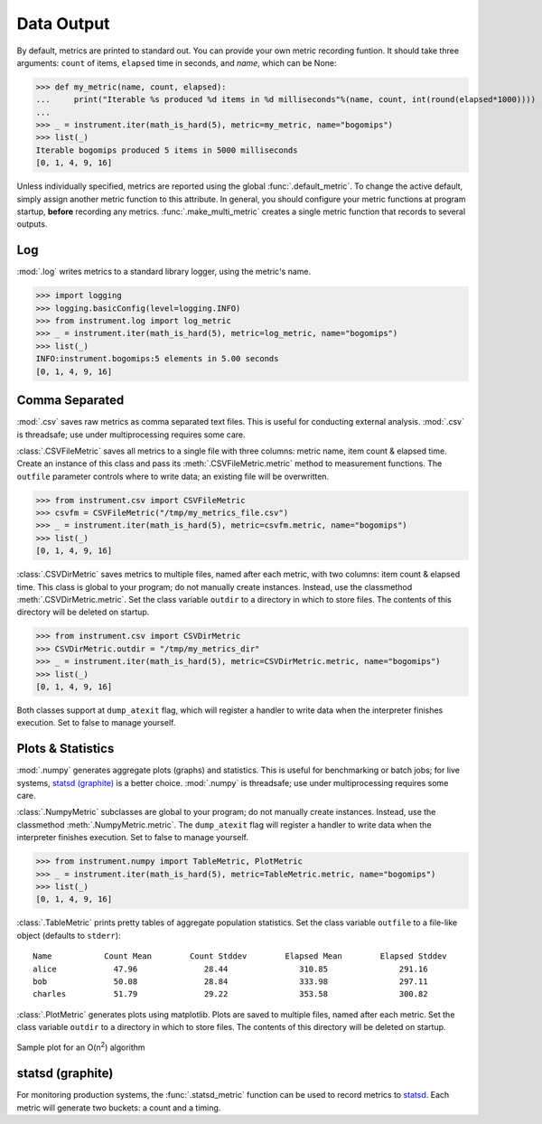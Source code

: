 Data Output
===========

By default, metrics are printed to standard out. You can provide your own
metric recording funtion. It should take three arguments: ``count`` of items,
``elapsed`` time in seconds, and `name`, which can be None:

>>> def my_metric(name, count, elapsed):
...     print("Iterable %s produced %d items in %d milliseconds"%(name, count, int(round(elapsed*1000))))
...
>>> _ = instrument.iter(math_is_hard(5), metric=my_metric, name="bogomips")
>>> list(_)
Iterable bogomips produced 5 items in 5000 milliseconds
[0, 1, 4, 9, 16]

Unless individually specified, metrics are reported using the global
:func:`.default_metric`. To change the active default, simply assign another
metric function to this attribute. In general, you should configure your
metric functions at program startup, **before** recording any metrics.
:func:`.make_multi_metric` creates a single metric function that records to
several outputs.

Log
---
:mod:`.log` writes metrics to a standard library logger, using the metric's name.

>>> import logging
>>> logging.basicConfig(level=logging.INFO)
>>> from instrument.log import log_metric
>>> _ = instrument.iter(math_is_hard(5), metric=log_metric, name="bogomips")
>>> list(_)
INFO:instrument.bogomips:5 elements in 5.00 seconds
[0, 1, 4, 9, 16]

Comma Separated
---------------

:mod:`.csv` saves raw metrics as comma separated text files.
This is useful for conducting external analysis. :mod:`.csv` is threadsafe; use
under multiprocessing requires some care.

:class:`.CSVFileMetric` saves all metrics to a single file with three
columns: metric name, item count & elapsed time. Create an instance of this
class and pass its :meth:`.CSVFileMetric.metric` method to measurement
functions. The ``outfile`` parameter controls where to write data; an existing
file will be overwritten.

>>> from instrument.csv import CSVFileMetric
>>> csvfm = CSVFileMetric("/tmp/my_metrics_file.csv")
>>> _ = instrument.iter(math_is_hard(5), metric=csvfm.metric, name="bogomips")
>>> list(_)
[0, 1, 4, 9, 16]

:class:`.CSVDirMetric` saves metrics to multiple files, named after each
metric, with two columns: item count & elapsed time. This class is global to
your program; do not manually create instances. Instead, use the classmethod
:meth:`.CSVDirMetric.metric`. Set the class variable ``outdir`` to a directory
in which to store files. The contents of this directory will be deleted on
startup.

>>> from instrument.csv import CSVDirMetric
>>> CSVDirMetric.outdir = "/tmp/my_metrics_dir"
>>> _ = instrument.iter(math_is_hard(5), metric=CSVDirMetric.metric, name="bogomips")
>>> list(_)
[0, 1, 4, 9, 16]

Both classes support at ``dump_atexit`` flag, which will register a handler to
write data when the interpreter finishes execution. Set to false to manage
yourself.

Plots & Statistics
------------------

:mod:`.numpy` generates aggregate plots (graphs) and statistics. This is
useful for benchmarking or batch jobs; for live systems, `statsd (graphite)`_ is a
better choice. :mod:`.numpy` is threadsafe; use under multiprocessing
requires some care.

:class:`.NumpyMetric` subclasses are global to your program; do not manually
create instances. Instead, use the classmethod :meth:`.NumpyMetric.metric`.
The ``dump_atexit`` flag will register a handler to write data when the
interpreter finishes execution. Set to false to manage yourself.

>>> from instrument.numpy import TableMetric, PlotMetric
>>> _ = instrument.iter(math_is_hard(5), metric=TableMetric.metric, name="bogomips")
>>> list(_)
[0, 1, 4, 9, 16]

:class:`.TableMetric` prints pretty tables of aggregate population statistics. Set the class variable ``outfile`` to a file-like object (defaults to ``stderr``)::

    Name           Count Mean        Count Stddev        Elapsed Mean        Elapsed Stddev
    alice            47.96              28.44               310.85               291.16
    bob              50.08              28.84               333.98               297.11
    charles          51.79              29.22               353.58               300.82


:class:`.PlotMetric` generates plots using matplotlib. Plots are saved to
multiple files, named after each metric. Set the class variable ``outdir`` to a
directory in which to store files. The contents of this directory will be
deleted on startup.

.. figure:: images/sample_plotmetric.png
    :align: center

    Sample plot for an O(n\ :sup:`2`\ ) algorithm


statsd (graphite)
-----------------

For monitoring production systems, the :func:`.statsd_metric` function can be
used to record metrics to `statsd <https://pypi.python.org/pypi/statsd>`__.
Each metric will generate two buckets: a count and a timing.

